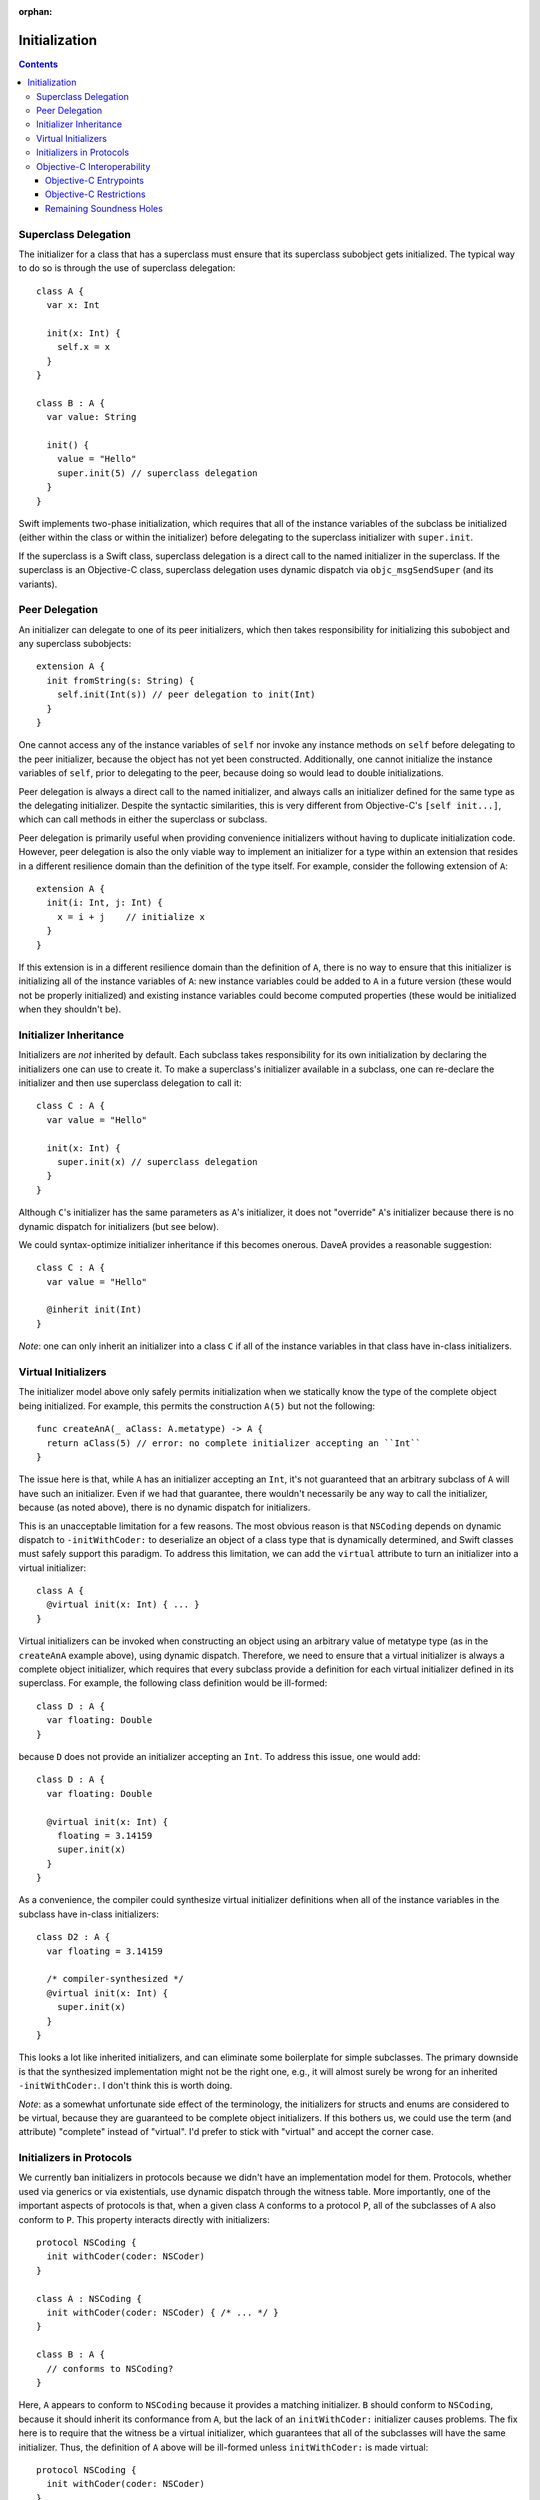 :orphan:

Initialization
==============

.. contents::

Superclass Delegation
---------------------
The initializer for a class that has a superclass must ensure that its
superclass subobject gets initialized. The typical way to do so is
through the use of superclass delegation::

  class A {
    var x: Int 

    init(x: Int) { 
      self.x = x  
    }
  }

  class B : A {
    var value: String

    init() {
      value = "Hello"
      super.init(5) // superclass delegation
    }
  }

Swift implements two-phase initialization, which requires that all of
the instance variables of the subclass be initialized (either within
the class or within the initializer) before delegating to the
superclass initializer with ``super.init``.

If the superclass is a Swift class, superclass delegation is a direct
call to the named initializer in the superclass. If the superclass is
an Objective-C class, superclass delegation uses dynamic dispatch via
``objc_msgSendSuper`` (and its variants).

Peer Delegation
---------------
An initializer can delegate to one of its peer initializers, which
then takes responsibility for initializing this subobject and any
superclass subobjects::

  extension A {
    init fromString(s: String) {
      self.init(Int(s)) // peer delegation to init(Int)
    }
  }

One cannot access any of the instance variables of ``self`` nor invoke
any instance methods on ``self`` before delegating to the peer
initializer, because the object has not yet been
constructed. Additionally, one cannot initialize the instance
variables of ``self``, prior to delegating to the peer, because doing
so would lead to double initializations.

Peer delegation is always a direct call to the named initializer, and
always calls an initializer defined for the same type as the
delegating initializer. Despite the syntactic similarities, this is
very different from Objective-C's ``[self init...]``, which can call
methods in either the superclass or subclass.

Peer delegation is primarily useful when providing convenience
initializers without having to duplicate initialization code. However,
peer delegation is also the only viable way to implement an
initializer for a type within an extension that resides in a different
resilience domain than the definition of the type itself. For example,
consider the following extension of ``A``::

  extension A {
    init(i: Int, j: Int) {
      x = i + j    // initialize x
    }
  }

If this extension is in a different resilience domain than the
definition of ``A``, there is no way to ensure that this initializer
is initializing all of the instance variables of ``A``: new instance
variables could be added to ``A`` in a future version (these would not
be properly initialized) and existing instance variables could become
computed properties (these would be initialized when they shouldn't
be). 

Initializer Inheritance
-----------------------
Initializers are *not* inherited by default. Each subclass takes
responsibility for its own initialization by declaring the
initializers one can use to create it. To make a superclass's
initializer available in a subclass, one can re-declare the
initializer and then use superclass delegation to call it::

  class C : A {
    var value = "Hello"

    init(x: Int) {
      super.init(x) // superclass delegation
    }
  }

Although ``C``'s initializer has the same parameters as ``A``'s
initializer, it does not "override" ``A``'s initializer because there
is no dynamic dispatch for initializers (but see below).

We could syntax-optimize initializer inheritance if this becomes
onerous. DaveA provides a reasonable suggestion::

  class C : A {
    var value = "Hello"

    @inherit init(Int)
  }

*Note*: one can only inherit an initializer into a class ``C`` if all
of the instance variables in that class have in-class initializers.

Virtual Initializers
--------------------
The initializer model above only safely permits initialization when we
statically know the type of the complete object being initialized. For
example, this permits the construction ``A(5)`` but not the
following::

  func createAnA(_ aClass: A.metatype) -> A {
    return aClass(5) // error: no complete initializer accepting an ``Int``
  }

The issue here is that, while ``A`` has an initializer accepting an
``Int``, it's not guaranteed that an arbitrary subclass of ``A`` will
have such an initializer. Even if we had that guarantee, there
wouldn't necessarily be any way to call the initializer, because (as
noted above), there is no dynamic dispatch for initializers.

This is an unacceptable limitation for a few reasons. The most obvious
reason is that ``NSCoding`` depends on dynamic dispatch to
``-initWithCoder:`` to deserialize an object of a class type that is
dynamically determined, and Swift classes must safely support this
paradigm. To address this limitation, we can add the ``virtual``
attribute to turn an initializer into a virtual initializer::

  class A {
    @virtual init(x: Int) { ... }
  }

Virtual initializers can be invoked when constructing an object using
an arbitrary value of metatype type (as in the ``createAnA`` example
above), using dynamic dispatch. Therefore, we need to ensure that a
virtual initializer is always a complete object initializer, which
requires that every subclass provide a definition for each virtual
initializer defined in its superclass. For example, the following
class definition would be ill-formed::

  class D : A {
    var floating: Double
  }

because ``D`` does not provide an initializer accepting an ``Int``. To
address this issue, one would add::

  class D : A {
    var floating: Double

    @virtual init(x: Int) {
      floating = 3.14159
      super.init(x)
    }
  }

As a convenience, the compiler could synthesize virtual initializer
definitions when all of the instance variables in the subclass have
in-class initializers::

  class D2 : A {
    var floating = 3.14159

    /* compiler-synthesized */
    @virtual init(x: Int) {
      super.init(x)
    }
  }

This looks a lot like inherited initializers, and can eliminate some
boilerplate for simple subclasses. The primary downside is that the
synthesized implementation might not be the right one, e.g., it will
almost surely be wrong for an inherited ``-initWithCoder:``. I don't
think this is worth doing.

*Note*: as a somewhat unfortunate side effect of the terminology, the
initializers for structs and enums are considered to be virtual,
because they are guaranteed to be complete object initializers. If
this bothers us, we could use the term (and attribute) "complete"
instead of "virtual". I'd prefer to stick with "virtual" and accept
the corner case.

Initializers in Protocols
-------------------------
We currently ban initializers in protocols because we didn't have an
implementation model for them. Protocols, whether used via generics or
via existentials, use dynamic dispatch through the witness table. More
importantly, one of the important aspects of protocols is that, when a
given class ``A`` conforms to a protocol ``P``, all of the subclasses
of ``A`` also conform to ``P``. This property interacts directly with
initializers::

  protocol NSCoding {
    init withCoder(coder: NSCoder)
  }

  class A : NSCoding {
    init withCoder(coder: NSCoder) { /* ... */ }
  }

  class B : A {
    // conforms to NSCoding?
  }

Here, ``A`` appears to conform to ``NSCoding`` because it provides a
matching initializer. ``B`` should conform to ``NSCoding``, because it
should inherit its conformance from ``A``, but the lack of an
``initWithCoder:`` initializer causes problems. The fix here is to
require that the witness be a virtual initializer, which guarantees
that all of the subclasses will have the same initializer. Thus, the
definition of ``A`` above will be ill-formed unless ``initWithCoder:``
is made virtual::

  protocol NSCoding {
    init withCoder(coder: NSCoder)
  }

  class A : NSCoding {
    @virtual init withCoder(coder: NSCoder) { /* ... */ }
  }

  class B : A {
    // either error (due to missing initWithCoder) or synthesized initWithCoder:
  }

As noted earlier, the initializers of structs and enums are considered
virtual.

Objective-C Interoperability
----------------------------
The initialization model described above guarantees that objects are
properly initialized before they are used, covering all of the major
use cases for initialization while maintaining soundness. Objective-C
has a very different initialization model with which Swift must
interoperate.

Objective-C Entrypoints
~~~~~~~~~~~~~~~~~~~~~~~
Each Swift initializer definition produces a corresponding Objective-C
init method. The existence of this init method allows object
construction from Objective-C (both directly via ``[[A alloc]
init:5]`` and indirectly via, e.g., ``[obj initWithCoder:coder]``)
and initialization of the superclass subobject when an Objective-C class
inherits from a Swift class (e.g., ``[super initWithCoder:coder]``). 

Note that, while Swift's initializers are not inherited and cannot
override, this is only true *in Swift code*. If a subclass defines an
initializer with the same Objective-C selector as an initializer in
its superclass, the Objective-C init method produced for the former
will override the Objective-C init method produced for the
latter. 

Objective-C Restrictions
~~~~~~~~~~~~~~~~~~~~~~~~
The emission of Objective-C init methods for Swift initializers open
up a few soundness problems, illustrated here::

  @interface A
  @end

  @implementation A
  - init {
    return [self initWithInt:5];
  }

  - initWithInt:(int)x {
    // initialize me
  }

  - initWithString:(NSString *)s {
    // initialize me
  }
  @end

  class B1 : A {
    var dict: NSDictionary

    init withInt(x: Int) {
      dict = []
      super.init() // loops forever, initializing dict repeatedly
    }
  }

  class B2 : A {
  }

  @interface C : B2
  @end

  @implementation C
  @end

  void getCFromString(NSString *str) {
    return [C initWithString:str]; // doesn't initialize B's dict ivar
  }

The first problem, with ``B1``, comes from ``A``'s dispatched
delegation to ``-initWithInt:``, which is overridden by ``B1``'s
initializer with the same selector. We can address this problem by
enforcing that superclass delegation to an Objective-C superclass
initializer refer to a designated initializer of that superclass when
that class has at least one initializer marked as a designated
initializer.

The second problem, with ``C``, comes from Objective-C's implicit
inheritance of initializers. We can address this problem by specifying
that init methods in Objective-C are never visible through Swift
classes, making the message send ``[C initWithString:str]``
ill-formed. This is a relatively small Clang-side change.

Remaining Soundness Holes
~~~~~~~~~~~~~~~~~~~~~~~~~
Neither of the above "fixes" are complete. The first depends entirely
on the adoption of a not-yet-implemented Clang attribute to mark the
designated initializers for Objective-C classes, while the second is
(almost trivially) defeated by passing the ``-initWithString:``
message to an object of type ``id`` or using some other dynamic
reflection.

If we want to close these holes tighter, we could stop emitting
Objective-C init methods for Swift initializers. Instead, we would
fake the init method declarations when importing Swift modules into
Clang, and teach Clang's CodeGen to emit calls directly to the Swift
initializers. It would still not be perfect (e.g., some variant of the
problem with ``C`` would persist), but it would be closer. I suspect
that this is far more work than it is worth, and that the "fixes"
described above are sufficient.
